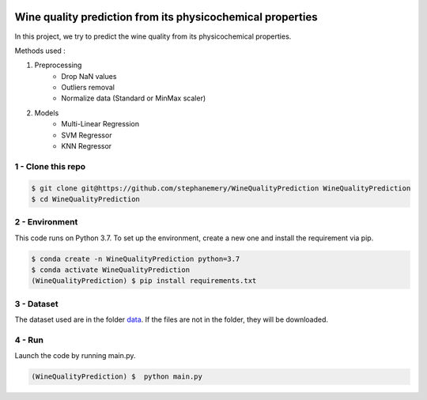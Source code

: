 .. image:: https://travis-ci.com/stephanemery/WineQualityPrediction.svg?branch=master
    :target: https://travis-ci.com/stephanemery/WineQualityPrediction
.. image:: https://coveralls.io/repos/github/stephanemery/WineQualityPrediction/badge.svg?branch=master
    :target: https://coveralls.io/github/stephanemery/WineQualityPrediction?branch=master
.. image:: https://img.shields.io/badge/docs-latest-orange.svg
    :target: https://stephanemery.github.io/WineQualityPrediction/
.. image:: https://img.shields.io/badge/github-project-0000c0.svg
    :target: https://github.com/stephanemery/WineQualityPrediction
.. image:: https://img.shields.io/github/contributors/stephanemery/WineQualityPrediction.svg
    :target: https://github.com/stephanemery/WineQualityPrediction/graphs/contributors
.. image:: https://img.shields.io/badge/License-MIT-yellow.svg
    :target: https://github.com/stephanemery/WineQualityPrediction/blob/master/LICENSE
.. image:: https://img.shields.io/github/issues/stephanemery/WineQualityPrediction
    :target: https://github.com/stephanemery/WineQualityPrediction/issues
  
Wine quality prediction from its physicochemical properties
===========================================================

In this project, we try to predict the wine quality from its physicochemical properties.

Methods used :

1. Preprocessing
    * Drop NaN values
    * Outliers removal
    * Normalize data (Standard or MinMax scaler)
  
2. Models
    * Multi-Linear Regression
    * SVM Regressor
    * KNN Regressor


1 - Clone this repo
-------------------

.. code:: sh

    $ git clone git@https://github.com/stephanemery/WineQualityPrediction WineQualityPrediction
    $ cd WineQualityPrediction


2 - Environment
---------------

This code runs on Python 3.7. To set up the environment, create a new one and install the requirement via pip.

.. code:: sh

    $ conda create -n WineQualityPrediction python=3.7
    $ conda activate WineQualityPrediction
    (WineQualityPrediction) $ pip install requirements.txt


3 - Dataset
-----------

The dataset used are in the folder data_. If the files are not in the folder, they will be downloaded.

.. _data: https://github.com/stephanemery/WineQualityPrediction/tree/master/data


4 - Run
-------

Launch the code by running main.py.

.. code:: sh

   (WineQualityPrediction) $  python main.py
